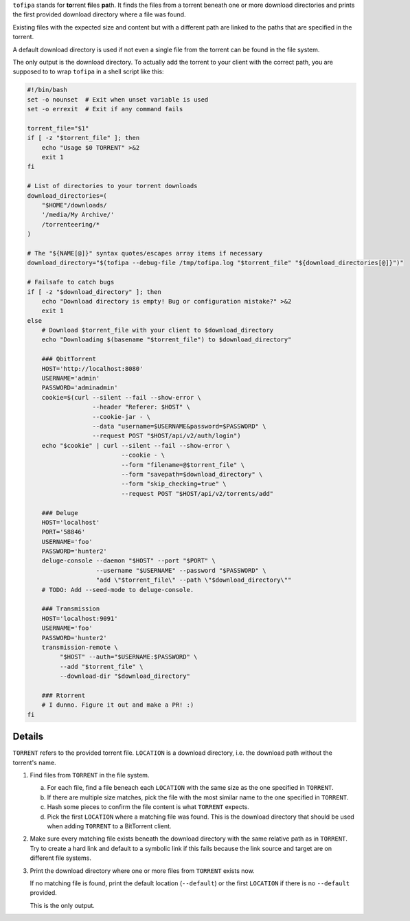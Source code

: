 ``tofipa`` stands for \ **to**\ rrent \ **fi**\ les \ **pa**\ th. It finds the
files from a torrent beneath one or more download directories and prints the
first provided download directory where a file was found.

Existing files with the expected size and content but with a different path are
linked to the paths that are specified in the torrent.

A default download directory is used if not even a single file from the torrent
can be found in the file system.

The only output is the download directory. To actually add the torrent to your
client with the correct path, you are supposed to to wrap ``tofipa`` in a shell
script like this:

.. code-block:: bash

    #!/bin/bash
    set -o nounset  # Exit when unset variable is used
    set -o errexit  # Exit if any command fails

    torrent_file="$1"
    if [ -z "$torrent_file" ]; then
        echo "Usage $0 TORRENT" >&2
        exit 1
    fi

    # List of directories to your torrent downloads
    download_directories=(
        "$HOME"/downloads/
        '/media/My Archive/'
        /torrenteering/*
    )

    # The "${NAME[@]}" syntax quotes/escapes array items if necessary
    download_directory="$(tofipa --debug-file /tmp/tofipa.log "$torrent_file" "${download_directories[@]}")"

    # Failsafe to catch bugs
    if [ -z "$download_directory" ]; then
        echo "Download directory is empty! Bug or configuration mistake?" >&2
        exit 1
    else
        # Download $torrent_file with your client to $download_directory
        echo "Downloading $(basename "$torrent_file") to $download_directory"

        ### QbitTorrent
        HOST='http://localhost:8080'
        USERNAME='admin'
        PASSWORD='adminadmin'
        cookie=$(curl --silent --fail --show-error \
                      --header "Referer: $HOST" \
                      --cookie-jar - \
                      --data "username=$USERNAME&password=$PASSWORD" \
                      --request POST "$HOST/api/v2/auth/login")
        echo "$cookie" | curl --silent --fail --show-error \
                              --cookie - \
                              --form "filename=@$torrent_file" \
                              --form "savepath=$download_directory" \
                              --form "skip_checking=true" \
                              --request POST "$HOST/api/v2/torrents/add"

        ### Deluge
        HOST='localhost'
        PORT='58846'
        USERNAME='foo'
        PASSWORD='hunter2'
        deluge-console --daemon "$HOST" --port "$PORT" \
                       --username "$USERNAME" --password "$PASSWORD" \
                       "add \"$torrent_file\" --path \"$download_directory\""
        # TODO: Add --seed-mode to deluge-console.

        ### Transmission
        HOST='localhost:9091'
        USERNAME='foo'
        PASSWORD='hunter2'
        transmission-remote \
             "$HOST" --auth="$USERNAME:$PASSWORD" \
             --add "$torrent_file" \
             --download-dir "$download_directory"

        ### Rtorrent
        # I dunno. Figure it out and make a PR! :)
    fi

Details
-------

``TORRENT`` refers to the provided torrent file. ``LOCATION`` is a download
directory, i.e. the download path without the torrent's name.

1. Find files from ``TORRENT`` in the file system.

   a) For each file, find a file beneach each ``LOCATION`` with the same size as
      the one specified in ``TORRENT``.

   b) If there are multiple size matches, pick the file with the most similar
      name to the one specified in ``TORRENT``.

   c) Hash some pieces to confirm the file content is what ``TORRENT`` expects.

   d) Pick the first ``LOCATION`` where a matching file was found. This is the
      download directory that should be used when adding ``TORRENT`` to a
      BitTorrent client.

2. Make sure every matching file exists beneath the download directory with
   the same relative path as in ``TORRENT``. Try to create a hard link and
   default to a symbolic link if this fails because the link source and
   target are on different file systems.

3. Print the download directory where one or more files from ``TORRENT`` exists
   now.

   If no matching file is found, print the default location (``--default``) or
   the first ``LOCATION`` if there is no ``--default`` provided.

   This is the only output.
